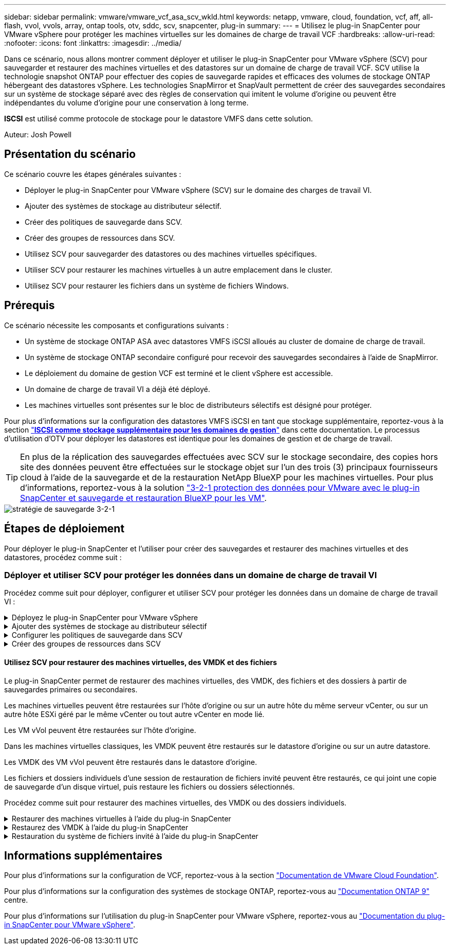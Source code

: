 ---
sidebar: sidebar 
permalink: vmware/vmware_vcf_asa_scv_wkld.html 
keywords: netapp, vmware, cloud, foundation, vcf, aff, all-flash, vvol, vvols, array, ontap tools, otv, sddc, scv, snapcenter, plug-in 
summary:  
---
= Utilisez le plug-in SnapCenter pour VMware vSphere pour protéger les machines virtuelles sur les domaines de charge de travail VCF
:hardbreaks:
:allow-uri-read: 
:nofooter: 
:icons: font
:linkattrs: 
:imagesdir: ../media/


[role="lead"]
Dans ce scénario, nous allons montrer comment déployer et utiliser le plug-in SnapCenter pour VMware vSphere (SCV) pour sauvegarder et restaurer des machines virtuelles et des datastores sur un domaine de charge de travail VCF. SCV utilise la technologie snapshot ONTAP pour effectuer des copies de sauvegarde rapides et efficaces des volumes de stockage ONTAP hébergeant des datastores vSphere. Les technologies SnapMirror et SnapVault permettent de créer des sauvegardes secondaires sur un système de stockage séparé avec des règles de conservation qui imitent le volume d'origine ou peuvent être indépendantes du volume d'origine pour une conservation à long terme.

*ISCSI* est utilisé comme protocole de stockage pour le datastore VMFS dans cette solution.

Auteur: Josh Powell



== Présentation du scénario

Ce scénario couvre les étapes générales suivantes :

* Déployer le plug-in SnapCenter pour VMware vSphere (SCV) sur le domaine des charges de travail VI.
* Ajouter des systèmes de stockage au distributeur sélectif.
* Créer des politiques de sauvegarde dans SCV.
* Créer des groupes de ressources dans SCV.
* Utilisez SCV pour sauvegarder des datastores ou des machines virtuelles spécifiques.
* Utiliser SCV pour restaurer les machines virtuelles à un autre emplacement dans le cluster.
* Utilisez SCV pour restaurer les fichiers dans un système de fichiers Windows.




== Prérequis

Ce scénario nécessite les composants et configurations suivants :

* Un système de stockage ONTAP ASA avec datastores VMFS iSCSI alloués au cluster de domaine de charge de travail.
* Un système de stockage ONTAP secondaire configuré pour recevoir des sauvegardes secondaires à l'aide de SnapMirror.
* Le déploiement du domaine de gestion VCF est terminé et le client vSphere est accessible.
* Un domaine de charge de travail VI a déjà été déployé.
* Les machines virtuelles sont présentes sur le bloc de distributeurs sélectifs est désigné pour protéger.


Pour plus d'informations sur la configuration des datastores VMFS iSCSI en tant que stockage supplémentaire, reportez-vous à la section link:vmware_vcf_asa_supp_mgmt_iscsi.html["*ISCSI comme stockage supplémentaire pour les domaines de gestion*"] dans cette documentation. Le processus d'utilisation d'OTV pour déployer les datastores est identique pour les domaines de gestion et de charge de travail.


TIP: En plus de la réplication des sauvegardes effectuées avec SCV sur le stockage secondaire, des copies hors site des données peuvent être effectuées sur le stockage objet sur l'un des trois (3) principaux fournisseurs cloud à l'aide de la sauvegarde et de la restauration NetApp BlueXP pour les machines virtuelles. Pour plus d'informations, reportez-vous à la solution link:../ehc/bxp-scv-hybrid-solution.html["3-2-1 protection des données pour VMware avec le plug-in SnapCenter et sauvegarde et restauration BlueXP pour les VM"].

image::vmware-vcf-asa-image108.png[stratégie de sauvegarde 3-2-1]



== Étapes de déploiement

Pour déployer le plug-in SnapCenter et l'utiliser pour créer des sauvegardes et restaurer des machines virtuelles et des datastores, procédez comme suit :



=== Déployer et utiliser SCV pour protéger les données dans un domaine de charge de travail VI

Procédez comme suit pour déployer, configurer et utiliser SCV pour protéger les données dans un domaine de charge de travail VI :

.Déployez le plug-in SnapCenter pour VMware vSphere
[%collapsible]
====
Le plug-in SnapCenter est hébergé sur le domaine de gestion VCF, mais enregistré dans vCenter pour le domaine de charge de travail VI. Une instance SCV est requise pour chaque instance vCenter. Notez qu'un domaine de charge de travail peut inclure plusieurs clusters gérés par une seule instance vCenter.

Effectuez les étapes suivantes à partir du client vCenter pour déployer SCV dans le domaine de la charge de travail VI :

. Télécharger le fichier OVA pour le déploiement des distributeurs sélectifs à partir de la zone de téléchargement du site d'assistance NetApp link:https://mysupport.netapp.com/site/products/all/details/scv/downloads-tab["*ICI*"].
. Dans le domaine de gestion vCenter client, sélectionnez *déployer le modèle OVF...*.
+
image::vmware-vcf-asa-image46.png[Déployer le modèle OVF...]

+
{nbsp}

. Dans l'assistant *Deploy OVF Template*, cliquez sur le bouton radio *local file*, puis sélectionnez pour télécharger le modèle OVF précédemment téléchargé. Cliquez sur *Suivant* pour continuer.
+
image::vmware-vcf-asa-image47.png[Sélectionnez modèle OVF]

+
{nbsp}

. Sur la page *Sélectionner le nom et le dossier*, indiquez un nom pour le serveur virtuel du courtier de données SCV et un dossier sur le domaine de gestion. Cliquez sur *Suivant* pour continuer.
. Sur la page *Sélectionner une ressource de calcul*, sélectionnez le cluster de domaine de gestion ou un hôte ESXi spécifique au sein du cluster sur lequel installer la machine virtuelle.
. Passez en revue l'information relative au modèle OVF sur la page *consulter les détails* et acceptez les conditions de licence sur la page *accords de licence*.
. Sur la page *Select Storage*, choisissez le datastore sur lequel la machine virtuelle sera installée et sélectionnez *Virtual disk format* et *VM Storage Policy*. Dans cette solution, la machine virtuelle sera installée sur un datastore VMFS iSCSI situé sur un système de stockage ONTAP, comme précédemment déployé dans une section distincte de cette documentation. Cliquez sur *Suivant* pour continuer.
+
image::vmware-vcf-asa-image48.png[Sélectionnez modèle OVF]

+
{nbsp}

. Sur la page *Sélectionner réseau*, sélectionnez le réseau de gestion capable de communiquer avec l'appliance vCenter du domaine de charge de travail et les systèmes de stockage ONTAP principal et secondaire.
+
image::vmware-vcf-asa-image49.png[sélectionnez le réseau de gestion]

+
{nbsp}

. Sur la page *Personnaliser le modèle*, remplissez toutes les informations requises pour le déploiement :
+
** FQDN ou IP, et informations d'identification pour l'appliance vCenter du domaine de charge de travail.
** Informations d'identification pour le compte d'administration SCV.
** Informations d'identification pour le compte d'entretien du distributeur auxiliaire.
** Détails des propriétés réseau IPv4 (IPv6 peut également être utilisé).
** Paramètres de date et d'heure.
+
Cliquez sur *Suivant* pour continuer.

+
image::vmware-vcf-asa-image50.png[sélectionnez le réseau de gestion]

+
image::vmware-vcf-asa-image51.png[sélectionnez le réseau de gestion]

+
image::vmware-vcf-asa-image52.png[sélectionnez le réseau de gestion]

+
{nbsp}



. Enfin, sur la page *prêt à terminer*, passez en revue tous les paramètres et cliquez sur Terminer pour démarrer le déploiement.


====
.Ajouter des systèmes de stockage au distributeur sélectif
[%collapsible]
====
Une fois le plug-in SnapCenter installé, procédez comme suit pour ajouter des systèmes de stockage au distributeur sélectif :

. Vous pouvez accéder à SCV à partir du menu principal du client vSphere.
+
image::vmware-vcf-asa-image53.png[Ouvrez le plug-in SnapCenter]

+
{nbsp}

. En haut de l'interface utilisateur SCV, sélectionnez l'instance SCV qui correspond au cluster vSphere à protéger.
+
image::vmware-vcf-asa-image54.png[Sélectionnez l'instance correcte]

+
{nbsp}

. Accédez à *Storage Systems* dans le menu de gauche et cliquez sur *Add* pour commencer.
+
image::vmware-vcf-asa-image55.png[Ajout d'un nouveau système de stockage]

+
{nbsp}

. Dans le formulaire *Ajouter un système de stockage*, entrez l'adresse IP et les informations d'identification du système de stockage ONTAP à ajouter, puis cliquez sur *Ajouter* pour terminer l'action.
+
image::vmware-vcf-asa-image56.png[Fournir les informations d'identification du système de stockage]

+
{nbsp}

. Répétez cette procédure pour tous les systèmes de stockage supplémentaires à gérer, y compris tous les systèmes à utiliser comme cibles de sauvegarde secondaires.


====
.Configurer les politiques de sauvegarde dans SCV
[%collapsible]
====
Pour plus d'informations sur la création de politiques de sauvegarde SCV, voir link:https://docs.netapp.com/us-en/sc-plugin-vmware-vsphere/scpivs44_create_backup_policies_for_vms_and_datastores.html["Créez des règles de sauvegarde pour les VM et les datastores"].

Pour créer une nouvelle règle de sauvegarde, procédez comme suit :

. Dans le menu de gauche, sélectionnez *politiques* et cliquez sur *Créer* pour commencer.
+
image::vmware-vcf-asa-image57.png[Création de la règle]

+
{nbsp}

. Sur le formulaire *Nouvelle stratégie de sauvegarde*, indiquez un *Nom* et une *Description* pour la stratégie, la *fréquence* à laquelle les sauvegardes auront lieu et la période *rétention* qui spécifie la durée de conservation de la sauvegarde.
+
*Période de verrouillage* permet à la fonction ONTAP SnapLock de créer des instantanés inviolables et de configurer la période de verrouillage.

+
Pour *réplication* sélectionnez cette option pour mettre à jour les relations SnapMirror ou SnapVault sous-jacentes du volume de stockage ONTAP.

+

TIP: SnapMirror et la réplication SnapVault sont similaires dans la mesure où ils utilisent la technologie ONTAP SnapMirror pour répliquer de manière asynchrone des volumes de stockage vers un système secondaire afin d'améliorer la protection et la sécurité. Pour les relations SnapMirror, le planning de conservation spécifié dans la règle de sauvegarde SCV régit la conservation des volumes principal et secondaire. Avec les relations SnapVault, il est possible d'établir un calendrier de conservation distinct sur le système de stockage secondaire pour les plannings de conservation à plus long terme ou différents. Dans ce cas, l'étiquette d'instantané est spécifiée dans la stratégie de sauvegarde SCV et dans la stratégie associée au volume secondaire, pour identifier les volumes auxquels appliquer le programme de rétention indépendant.

+
Choisissez des options avancées supplémentaires et cliquez sur *Ajouter* pour créer la stratégie.

+
image::vmware-vcf-asa-image58.png[Remplissez les détails de la police]



====
.Créer des groupes de ressources dans SCV
[%collapsible]
====
Pour plus d'informations sur la création de groupes de ressources SCV, voir link:https://docs.netapp.com/us-en/sc-plugin-vmware-vsphere/scpivs44_create_resource_groups_for_vms_and_datastores.html["Créer des groupes de ressources"].

Pour créer un nouveau groupe de ressources, procédez comme suit :

. Dans le menu de gauche, sélectionnez *groupes de ressources* et cliquez sur *Créer* pour commencer.
+
image::vmware-vcf-asa-image59.png[Créer un nouveau groupe de ressources]

+
{nbsp}

. Sur la page *informations générales et notification*, indiquez un nom pour le groupe de ressources, les paramètres de notification et les options supplémentaires pour le nom des snapshots.
. Sur la page *Resource*, sélectionnez les datastores et les machines virtuelles à protéger dans le groupe de ressources. Cliquez sur *Suivant* pour continuer.
+

TIP: Même si seules des machines virtuelles spécifiques sont sélectionnées, le datastore entier est toujours sauvegardé. En effet, ONTAP effectue des snapshots du volume hébergeant le datastore. Notez toutefois que la sélection de machines virtuelles spécifiques uniquement pour la sauvegarde limite la capacité de restauration de ces machines virtuelles uniquement.

+
image::vmware-vcf-asa-image60.png[Sélectionnez les ressources à sauvegarder]

+
{nbsp}

. Sur la page *Spanning Disks*, sélectionnez l'option permettant de gérer les machines virtuelles avec des VMDK qui couvrent plusieurs datastores. Cliquez sur *Suivant* pour continuer.
+
image::vmware-vcf-asa-image61.png[Sélectionnez l'option Spanning datastores]

+
{nbsp}

. Sur la page *Policies*, sélectionnez une ou plusieurs stratégies créées précédemment qui seront utilisées avec ce groupe de ressources.  Cliquez sur *Suivant* pour continuer.
+
image::vmware-vcf-asa-image62.png[Sélectionnez des stratégies]

+
{nbsp}

. Sur la page *Schedules*, définissez la date d'exécution de la sauvegarde en configurant la récurrence et l'heure de la journée. Cliquez sur *Suivant* pour continuer.
+
image::vmware-vcf-asa-image63.png[Sélectionnez planification]

+
{nbsp}

. Enfin, passez en revue le *Résumé* et cliquez sur *Terminer* pour créer le groupe de ressources.
+
image::vmware-vcf-asa-image64.png[Passez en revue le résumé et créez un groupe de ressources]

+
{nbsp}

. Une fois le groupe de ressources créé, cliquez sur le bouton *Exécuter maintenant* pour exécuter la première sauvegarde.
+
image::vmware-vcf-asa-image65.png[Passez en revue le résumé et créez un groupe de ressources]

+
{nbsp}

. Accédez au *Tableau de bord* et, sous *activités récentes*, cliquez sur le numéro en regard de *ID travail* pour ouvrir le moniteur de travaux et afficher la progression du travail en cours.
+
image::vmware-vcf-asa-image66.png[Afficher la progression de la procédure de sauvegarde]



====


==== Utilisez SCV pour restaurer des machines virtuelles, des VMDK et des fichiers

Le plug-in SnapCenter permet de restaurer des machines virtuelles, des VMDK, des fichiers et des dossiers à partir de sauvegardes primaires ou secondaires.

Les machines virtuelles peuvent être restaurées sur l'hôte d'origine ou sur un autre hôte du même serveur vCenter, ou sur un autre hôte ESXi géré par le même vCenter ou tout autre vCenter en mode lié.

Les VM vVol peuvent être restaurées sur l'hôte d'origine.

Dans les machines virtuelles classiques, les VMDK peuvent être restaurés sur le datastore d'origine ou sur un autre datastore.

Les VMDK des VM vVol peuvent être restaurés dans le datastore d'origine.

Les fichiers et dossiers individuels d'une session de restauration de fichiers invité peuvent être restaurés, ce qui joint une copie de sauvegarde d'un disque virtuel, puis restaure les fichiers ou dossiers sélectionnés.

Procédez comme suit pour restaurer des machines virtuelles, des VMDK ou des dossiers individuels.

.Restaurer des machines virtuelles à l'aide du plug-in SnapCenter
[%collapsible]
====
Effectuer les étapes suivantes pour restaurer une machine virtuelle avec distributeur auxiliaire:

. Accédez à la machine virtuelle à restaurer dans le client vSphere, cliquez avec le bouton droit de la souris et naviguez jusqu'à *SnapCenter Plug-in pour VMware vSphere*.  Sélectionnez *Restaurer* dans le sous-menu.
+
image::vmware-vcf-asa-image67.png[Sélectionnez pour restaurer la machine virtuelle]

+

TIP: Vous pouvez également naviguer jusqu'au datastore en inventaire, puis, sous l'onglet *configurer*, accédez à *Plug-in SnapCenter pour VMware vSphere > sauvegardes*. Dans la sauvegarde choisie, sélectionnez les machines virtuelles à restaurer.

+
image::vmware-vcf-asa-image68.png[Navigue les sauvegardes à partir du datastore]

+
{nbsp}

. Dans l'assistant *Restore*, sélectionnez la sauvegarde à utiliser. Cliquez sur *Suivant* pour continuer.
+
image::vmware-vcf-asa-image69.png[Sélectionnez la sauvegarde à utiliser]

+
{nbsp}

. Sur la page *Select Scope*, remplissez tous les champs obligatoires :
+
** *Restore Scope* - sélectionnez cette option pour restaurer la machine virtuelle entière.
** *Redémarrer VM* - Choisissez de démarrer la VM après la restauration.
** *Restaurer l'emplacement* - Choisissez de restaurer l'emplacement original ou un autre emplacement. Lorsque vous choisissez un autre emplacement, sélectionnez les options de chacun des champs :
+
*** *Serveur vCenter de destination* - vCenter local ou autre vCenter en mode lié
*** *Hôte ESXi de destination*
*** *Réseau*
*** *Nom de la VM après la restauration*
*** *Sélectionnez datastore:*
+
image::vmware-vcf-asa-image70.png[Sélectionnez les options de la portée de restauration]

+
{nbsp}

+
Cliquez sur *Suivant* pour continuer.





. Sur la page *Sélectionner un emplacement*, choisissez de restaurer la machine virtuelle à partir du système de stockage ONTAP principal ou secondaire. Cliquez sur *Suivant* pour continuer.
+
image::vmware-vcf-asa-image71.png[Sélectionnez l'emplacement de stockage]

+
{nbsp}

. Enfin, passez en revue le *Résumé* et cliquez sur *Terminer* pour lancer le travail de restauration.
+
image::vmware-vcf-asa-image72.png[Cliquez sur Terminer pour lancer la tâche de restauration]

+
{nbsp}

. La progression de la tâche de restauration peut être surveillée à partir du volet *tâches récentes* du client vSphere et du moniteur de tâches de SCV.
+
image::vmware-vcf-asa-image73.png[Surveillez la tâche de restauration]



====
.Restaurez des VMDK à l'aide du plug-in SnapCenter
[%collapsible]
====
Les outils ONTAP permettent une restauration complète des VMDK à leur emplacement d'origine ou la possibilité de rattacher un VMDK en tant que nouveau disque à un système hôte. Dans ce scénario, un VMDK sera rattaché à un hôte Windows afin d'accéder au système de fichiers.

Pour joindre un VMDK à partir d'une sauvegarde, procédez comme suit :

. Dans le client vSphere, accédez à une machine virtuelle et, dans le menu *actions*, sélectionnez *SnapCenter Plug-in pour VMware vSphere > connecter un ou plusieurs disques virtuels*.
+
image::vmware-vcf-asa-image80.png[Sélectionner la connexion de disques virtuels]

+
{nbsp}

. Dans l'assistant *Attach Virtual Disk(s)*, sélectionnez l'instance de sauvegarde à utiliser et le VMDK à connecter.
+
image::vmware-vcf-asa-image81.png[Sélectionnez Paramètres de connexion de disque virtuel]

+

TIP: Les options de filtre permettent de localiser les sauvegardes et d'afficher les sauvegardes des systèmes de stockage primaire et secondaire.

+
image::vmware-vcf-asa-image82.png[Filtre de connexion de disque(s) virtuel(s)]

+
{nbsp}

. Après avoir sélectionné toutes les options, cliquez sur le bouton *joindre* pour lancer le processus de restauration et joindre le VMDK à l'hôte.
. Une fois la procédure de connexion terminée, le disque est accessible à partir du système d'exploitation du système hôte. Dans ce cas, SCV connecté le disque avec son système de fichiers NTFS au lecteur E: De notre serveur Windows SQL Server et les fichiers de base de données SQL sur le système de fichiers sont accessibles via l'Explorateur de fichiers.
+
image::vmware-vcf-asa-image83.png[Accéder au système de fichiers Windows]



====
.Restauration du système de fichiers invité à l'aide du plug-in SnapCenter
[%collapsible]
====
Les outils ONTAP incluent des restaurations de systèmes de fichiers invités à partir d'un VMDK sur les systèmes d'exploitation Windows Server. Ceci est préformé de manière centralisée à partir de l'interface du plug-in SnapCenter.

Pour plus d'informations, reportez-vous à la section link:https://docs.netapp.com/us-en/sc-plugin-vmware-vsphere/scpivs44_restore_guest_files_and_folders_overview.html["Restaurez les fichiers et les dossiers invités"] Sur le site de documentation des distributeurs sélectifs.

Pour effectuer une restauration du système de fichiers invité sur un système Windows, procédez comme suit :

. La première étape consiste à créer des informations d'identification Exécuter en tant que pour fournir un accès au système hôte Windows. Dans le client vSphere, accédez à l'interface du plug-in CSV et cliquez sur *Guest File Restore* dans le menu principal.
+
image::vmware-vcf-asa-image84.png[Ouvrez la restauration des fichiers invités]

+
{nbsp}

. Sous *Exécuter en tant qu'informations d'identification*, cliquez sur l'icône *+* pour ouvrir la fenêtre *Exécuter en tant qu'informations d'identification*.
. Saisissez un nom pour l'enregistrement des informations d'identification, un nom d'utilisateur et un mot de passe administrateur pour le système Windows, puis cliquez sur le bouton *Sélectionner VM* pour sélectionner une machine virtuelle proxy facultative à utiliser pour la restauration. Image ::vmware-vcf-asa-image85.png[fenêtre Exécuter en tant qu'informations d'identification]
+
{nbsp}

. Sur la page Proxy VM, indiquez le nom de la VM et recherchez-la en effectuant une recherche par hôte ESXi ou par nom. Une fois sélectionné, cliquez sur *Enregistrer*.
+
image::vmware-vcf-asa-image86.png[Localisez la machine virtuelle sur la page Proxy VM]

+
{nbsp}

. Cliquez de nouveau sur *Enregistrer* dans la fenêtre *Exécuter en tant qu'informations d'identification* pour terminer l'enregistrement.
. Ensuite, accédez à une machine virtuelle dans l'inventaire. Dans le menu *actions* ou en cliquant avec le bouton droit de la souris sur la machine virtuelle, sélectionnez *SnapCenter Plug-in pour VMware vSphere > Restauration des fichiers invités*.
+
image::vmware-vcf-asa-image87.png[Ouvrez l'assistant de restauration de fichiers invité]

+
{nbsp}

. Sur la page *Restore Scope* de l'assistant *Guest File Restore*, sélectionnez la sauvegarde à partir de laquelle effectuer la restauration, le VMDK spécifique et l'emplacement (principal ou secondaire) à partir duquel restaurer le VMDK. Cliquez sur *Suivant* pour continuer.
+
image::vmware-vcf-asa-image88.png[Étendue de la restauration des fichiers invités]

+
{nbsp}

. Sur la page *Guest Details*, sélectionnez pour utiliser *Guest VM* ou *Use Gues File Restore proxy VM* pour la restauration. Remplissez également les paramètres de notification par e-mail ici si vous le souhaitez. Cliquez sur *Suivant* pour continuer.
+
image::vmware-vcf-asa-image89.png[Détails du fichier invité]

+
{nbsp}

. Enfin, consultez la page *Résumé* et cliquez sur *Terminer* pour commencer la session de restauration du système de fichiers invité.
. De retour dans l'interface du plug-in SnapCenter, naviguez à nouveau jusqu'à *Restauration de fichier invité* et affichez la session en cours sous *moniteur de session invité*. Cliquez sur l'icône sous *Parcourir les fichiers* pour continuer.
+
image::vmware-vcf-asa-image90.png[Moniteur de session invité]

+
{nbsp}

. Dans l'assistant *Guest File Browse*, sélectionnez le ou les fichiers à restaurer et l'emplacement du système de fichiers dans lequel les restaurer. Enfin, cliquez sur *Restaurer* pour lancer le processus *Restaurer*.
+
image::vmware-vcf-asa-image91.png[Recherche de fichiers invités 1]

+
image::vmware-vcf-asa-image92.png[Parcourir les fichiers invités 2]

+
{nbsp}

. La tâche de restauration peut être surveillée à partir du volet des tâches du client vSphere.


====


== Informations supplémentaires

Pour plus d'informations sur la configuration de VCF, reportez-vous à la section https://docs.vmware.com/en/VMware-Cloud-Foundation/index.html["Documentation de VMware Cloud Foundation"].

Pour plus d'informations sur la configuration des systèmes de stockage ONTAP, reportez-vous au https://docs.netapp.com/us-en/ontap["Documentation ONTAP 9"] centre.

Pour plus d'informations sur l'utilisation du plug-in SnapCenter pour VMware vSphere, reportez-vous au https://docs.netapp.com/us-en/sc-plugin-vmware-vsphere/["Documentation du plug-in SnapCenter pour VMware vSphere"].
